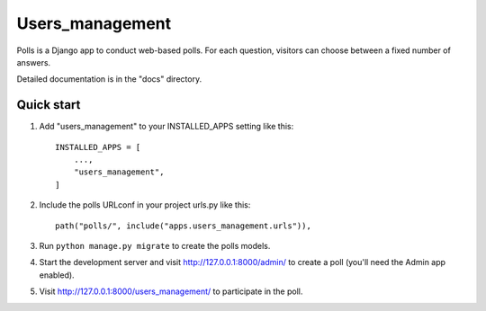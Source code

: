 =====
Users_management
=====

Polls is a Django app to conduct web-based polls. For each question,
visitors can choose between a fixed number of answers.

Detailed documentation is in the "docs" directory.

Quick start
-----------

1. Add "users_management" to your INSTALLED_APPS setting like this::

    INSTALLED_APPS = [
        ...,
        "users_management",
    ]

2. Include the polls URLconf in your project urls.py like this::

    path("polls/", include("apps.users_management.urls")),

3. Run ``python manage.py migrate`` to create the polls models.

4. Start the development server and visit http://127.0.0.1:8000/admin/
   to create a poll (you'll need the Admin app enabled).

5. Visit http://127.0.0.1:8000/users_management/ to participate in the poll.